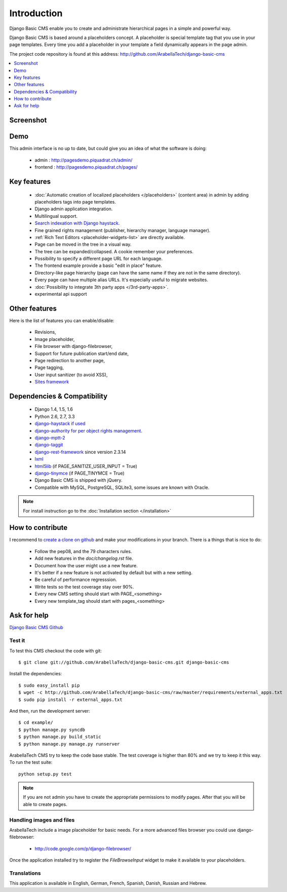 ============
Introduction
============

Django Basic CMS enable you to create and administrate hierarchical pages in a simple and powerful way.

Django Basic CMS is based around a placeholders concept. A placeholder is special template tag that
you use in your page templates. Every time you add a placeholder in your template  a field
dynamically appears in the page admin.

The project code repository is found at this address: http://github.com/ArabellaTech/django-basic-cms

.. contents::
    :local:
    :depth: 1

Screenshot
============

.. image:: admin-screenshot1.png

Demo
====

This admin interface is no up to date, but could give you an idea of what the software is doing:

 * admin : http://pagesdemo.piquadrat.ch/admin/
 * frontend : http://pagesdemo.piquadrat.ch/pages/


Key features
============

  * :doc:`Automatic creation of localized placeholders </placeholders>`
    (content area) in admin by adding placeholders tags into page templates.
  * Django admin application integration.
  * Multilingual support.
  * `Search indexation with Django haystack <http://haystacksearch.org/>`_.
  * Fine grained rights management (publisher, hierarchy manager, language manager).
  * :ref:`Rich Text Editors <placeholder-widgets-list>` are directly available.
  * Page can be moved in the tree in a visual way.
  * The tree can be expanded/collapsed. A cookie remember your preferences.
  * Possibility to specify a different page URL for each language.
  * The frontend example provide a basic "edit in place" feature.
  * Directory-like page hierarchy (page can have the same name if they are not in the same directory).
  * Every page can have multiple alias URLs. It's especially useful to migrate websites.
  * :doc:`Possibility to integrate 3th party apps </3rd-party-apps>`.
  * experimental api support


Other features
==============

Here is the list of features you can enable/disable:

  * Revisions,
  * Image placeholder,
  * File browser with django-filebrowser,
  * Support for future publication start/end date,
  * Page redirection to another page,
  * Page tagging,
  * User input sanitizer (to avoid XSS),
  * `Sites framework <http://docs.djangoproject.com/en/dev/ref/contrib/sites/#ref-contrib-sites>`_

Dependencies & Compatibility
============================

  * Django 1.4, 1.5, 1.6
  * Python 2.6, 2.7, 3.3
  * `django-haystack if used <http://haystacksearch.org/>`_
  * `django-authority for per object rights management <http://bitbucket.org/jezdez/django-authority/src/>`_.
  * `django-mptt-2 <http://github.com/batiste/django-mptt/>`_
  * `django-taggit <http://http://github.com/alex/django-taggit>`_
  * `django-rest-framework <http://www.django-rest-framework.org/>`_ since version 2.3.14
  * `lxml <http://lxml.de/>`_
  * `html5lib <http://code.google.com/p/html5lib/>`_ (if PAGE_SANITIZE_USER_INPUT = True)
  * `django-tinymce <http://code.google.com/p/django-tinymce/>`_ (if PAGE_TINYMCE = True)
  * Django Basic CMS is shipped with jQuery.
  * Compatible with MySQL, PostgreSQL, SQLite3, some issues are known with Oracle.

.. note::

    For install instruction go to the :doc:`Installation section </installation>`

How to contribute
==================

I recommend to `create a clone on github  <http://github.com/ArabellaTech/django-basic-cms>`_ and
make your modifications in your branch. There is a things that is nice to do:

  * Follow the pep08, and the 79 characters rules.
  * Add new features in the `doc/changelog.rst` file.
  * Document how the user might use a new feature.
  * It's better if a new feature is not activated by default but with a new setting.
  * Be careful of performance regresssion.
  * Write tests so the test coverage stay over 90%.
  * Every new CMS setting should start with PAGE_<something>
  * Every new template_tag should start with pages_<something>


Ask for help
============

`Django Basic CMS Github <https://github.com/ArabellaTech/django-basic-cms>`_

Test it
-------

To test this CMS checkout the code with git::

    $ git clone git://github.com/ArabellaTech/django-basic-cms.git django-basic-cms

Install the dependencies::

    $ sudo easy_install pip
    $ wget -c http://github.com/ArabellaTech/django-basic-cms/raw/master/requirements/external_apps.txt
    $ sudo pip install -r external_apps.txt

And then, run the development server::


    $ cd example/
    $ python manage.py syncdb
    $ python manage.py build_static
    $ python manage.py manage.py runserver


ArabellaTech CMS try to keep the code base stable. The test coverage is higher
than 80% and we try to keep it this way. To run the test suite::

    python setup.py test

.. note::

    If you are not admin you have to create the appropriate permissions to modify pages.
    After that you will be able to create pages.

Handling images and files
---------------------------

ArabellaTech include a image placeholder for basic needs. For a more advanced
files browser you could use django-filebrowser:

  * http://code.google.com/p/django-filebrowser/

Once the application installed try to register the `FileBrowseInput` widget to make it
available to your placeholders.

Translations
------------

This application is available in English, German, French, Spanish, Danish, Russian and Hebrew.

